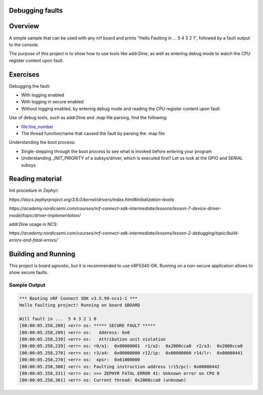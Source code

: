 .. _debugging_faults:

Debugging faults
****************

Overview
********

A simple sample that can be used with any nrf board and
prints "Hello Faulting in ... 5 4 3 2 1", followed by a fault output to the console.

The purpose of this project is to show how to use tools like addr2line,
as well as entering debug mode to watch the CPU register content upon fault.

Exercises
*********

Debugging the fault:

- With logging enabled
- With logging in secure enabled
- Without logging enabled, by entering debug mode and reading the CPU register content upon fault

Use of debug tools, such as addr2line and .map file parsing, find the following:

- file:line_number
- The thread function/name that caused the fault by parsing the .map file

Understanding the boot process:

- Single-stepping through the boot process to see what is invoked before entering your program
- Understanding _INIT_PRIORITY of a subsys/driver, which is executed first? Let us look at the GPIO and SERIAL subsys


Reading material
****************

Init procedure in Zephyr:

`https://docs.zephyrproject.org/3.6.0/kernel/drivers/index.html#initialization-levels`

`https://academy.nordicsemi.com/courses/nrf-connect-sdk-intermediate/lessons/lesson-7-device-driver-model/topic/driver-implementation/`

addr2line usage in NCS:

`https://academy.nordicsemi.com/courses/nrf-connect-sdk-intermediate/lessons/lesson-2-debugging/topic/build-errors-and-fatal-errors/``


Building and Running
********************

This project is board agnostic, but it is recommended to use nRF5340-DK.
Running on a non-secure application allows to show secure faults.

Sample Output
=============

.. code-block:: console

    *** Booting nRF Connect SDK v3.5.99-ncs1-1 ***
    Hello Faulting project! Running on board $BOARD

    Will fault in ...  5 4 3 2 1 0
    [00:00:05.258,209] <err> os: ***** SECURE FAULT *****
    [00:00:05.258,209] <err> os:   Address: 0x0
    [00:00:05.258,239] <err> os:   Attribution unit violation
    [00:00:05.258,239] <err> os: r0/a1:  0x00000001  r1/a2:  0x2000cca0  r2/a3:  0x2000cca0
    [00:00:05.258,270] <err> os: r3/a4:  0x00000000 r12/ip:  0x00000000 r14/lr:  0x00008441
    [00:00:05.258,270] <err> os:  xpsr:  0x61000000
    [00:00:05.258,300] <err> os: Faulting instruction address (r15/pc): 0x00008442
    [00:00:05.258,331] <err> os: >>> ZEPHYR FATAL ERROR 41: Unknown error on CPU 0
    [00:00:05.258,361] <err> os: Current thread: 0x2000cca0 (unknown)



